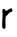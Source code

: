 SplineFontDB: 3.2
FontName: Untitled6
FullName: Untitled6
FamilyName: Untitled6
Weight: Regular
Copyright: Copyright (c) 2020, Krister Olsson
UComments: "2020-3-14: Created with FontForge (http://fontforge.org)"
Version: 001.000
ItalicAngle: 0
UnderlinePosition: -100
UnderlineWidth: 50
Ascent: 800
Descent: 200
InvalidEm: 0
LayerCount: 2
Layer: 0 0 "Back" 1
Layer: 1 0 "Fore" 0
XUID: [1021 1008 632240314 10260516]
OS2Version: 0
OS2_WeightWidthSlopeOnly: 0
OS2_UseTypoMetrics: 1
CreationTime: 1584233488
ModificationTime: 1584233488
OS2TypoAscent: 0
OS2TypoAOffset: 1
OS2TypoDescent: 0
OS2TypoDOffset: 1
OS2TypoLinegap: 0
OS2WinAscent: 0
OS2WinAOffset: 1
OS2WinDescent: 0
OS2WinDOffset: 1
HheadAscent: 0
HheadAOffset: 1
HheadDescent: 0
HheadDOffset: 1
OS2Vendor: 'PfEd'
DEI: 91125
Encoding: ISO8859-1
UnicodeInterp: none
NameList: AGL For New Fonts
DisplaySize: -48
AntiAlias: 1
FitToEm: 0
BeginChars: 256 1

StartChar: r
Encoding: 114 114 0
Width: 363
Flags: W
VStem: 58.5596 78.4062<-10.8324 304.055 431.117 472.57>
LayerCount: 2
Fore
SplineSet
252.607421875 484.21875 m 0
 293.129882812 502.560546875 308.162109375 491.111328125 308.162109375 441.904296875 c 0
 308.162109375 406.984375 308.162109375 406.984375 258.956054688 395.926757812 c 0
 245.873046875 392.986328125 226.399414062 376.428710938 208.956054688 353.413085938 c 0
 193.317382812 332.77734375 172.122070312 311.307617188 162.130859375 305.978515625 c 0
 138.6953125 293.479492188 133.614257812 256.984375 136.965820312 125.23828125 c 0
 140.298828125 -5.7138671875 137.356445312 -21.5869140625 109.75 -21.5869140625 c 0
 97.0517578125 -21.5869140625 81.0458984375 -13.6650390625 70.4638671875 -2.142578125 c 0
 52.607421875 17.3017578125 52.607421875 17.3017578125 58.5595703125 182.380859375 c 0
 61.822265625 272.857421875 64.69140625 352.840820312 64.908203125 359.365234375 c 0
 65.1298828125 365.990234375 62.666015625 391.5078125 59.353515625 416.904296875 c 0
 54.2802734375 455.793945312 55.21875 462.540039062 65.7021484375 462.540039062 c 0
 72.8447265625 462.540039062 78.00390625 465.868164062 78.00390625 470.4765625 c 0
 78.00390625 482.588867188 111.336914062 479.407226562 126.416992188 465.854492188 c 0
 134.353515625 458.721679688 138.926757812 448.430664062 136.708007812 442.698242188 c 0
 128.056640625 420.348632812 151.01953125 422.6875 190.702148438 448.197265625 c 0
 213.717773438 462.993164062 241.750976562 479.3046875 252.607421875 484.21875 c 0
EndSplineSet
EndChar
EndChars
EndSplineFont
